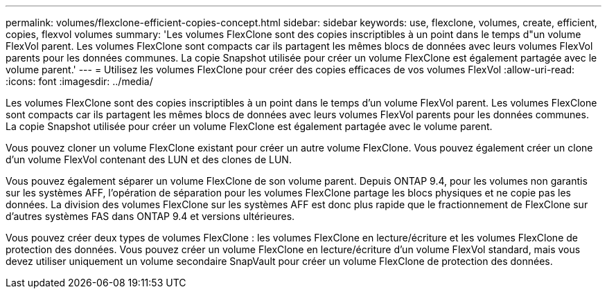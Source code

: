 ---
permalink: volumes/flexclone-efficient-copies-concept.html 
sidebar: sidebar 
keywords: use, flexclone, volumes, create, efficient, copies, flexvol volumes 
summary: 'Les volumes FlexClone sont des copies inscriptibles à un point dans le temps d"un volume FlexVol parent. Les volumes FlexClone sont compacts car ils partagent les mêmes blocs de données avec leurs volumes FlexVol parents pour les données communes. La copie Snapshot utilisée pour créer un volume FlexClone est également partagée avec le volume parent.' 
---
= Utilisez les volumes FlexClone pour créer des copies efficaces de vos volumes FlexVol
:allow-uri-read: 
:icons: font
:imagesdir: ../media/


[role="lead"]
Les volumes FlexClone sont des copies inscriptibles à un point dans le temps d'un volume FlexVol parent. Les volumes FlexClone sont compacts car ils partagent les mêmes blocs de données avec leurs volumes FlexVol parents pour les données communes. La copie Snapshot utilisée pour créer un volume FlexClone est également partagée avec le volume parent.

Vous pouvez cloner un volume FlexClone existant pour créer un autre volume FlexClone. Vous pouvez également créer un clone d'un volume FlexVol contenant des LUN et des clones de LUN.

Vous pouvez également séparer un volume FlexClone de son volume parent. Depuis ONTAP 9.4, pour les volumes non garantis sur les systèmes AFF, l'opération de séparation pour les volumes FlexClone partage les blocs physiques et ne copie pas les données. La division des volumes FlexClone sur les systèmes AFF est donc plus rapide que le fractionnement de FlexClone sur d'autres systèmes FAS dans ONTAP 9.4 et versions ultérieures.

Vous pouvez créer deux types de volumes FlexClone : les volumes FlexClone en lecture/écriture et les volumes FlexClone de protection des données. Vous pouvez créer un volume FlexClone en lecture/écriture d'un volume FlexVol standard, mais vous devez utiliser uniquement un volume secondaire SnapVault pour créer un volume FlexClone de protection des données.
